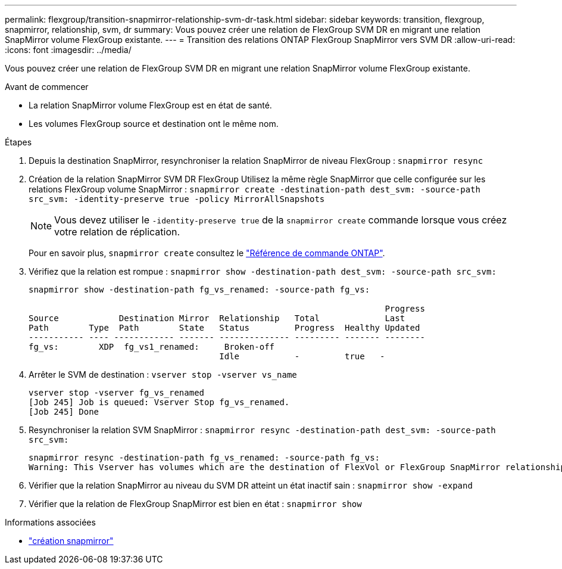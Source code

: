 ---
permalink: flexgroup/transition-snapmirror-relationship-svm-dr-task.html 
sidebar: sidebar 
keywords: transition, flexgroup, snapmirror, relationship, svm, dr 
summary: Vous pouvez créer une relation de FlexGroup SVM DR en migrant une relation SnapMirror volume FlexGroup existante. 
---
= Transition des relations ONTAP FlexGroup SnapMirror vers SVM DR
:allow-uri-read: 
:icons: font
:imagesdir: ../media/


[role="lead"]
Vous pouvez créer une relation de FlexGroup SVM DR en migrant une relation SnapMirror volume FlexGroup existante.

.Avant de commencer
* La relation SnapMirror volume FlexGroup est en état de santé.
* Les volumes FlexGroup source et destination ont le même nom.


.Étapes
. Depuis la destination SnapMirror, resynchroniser la relation SnapMirror de niveau FlexGroup : `snapmirror resync`
. Création de la relation SnapMirror SVM DR FlexGroup Utilisez la même règle SnapMirror que celle configurée sur les relations FlexGroup volume SnapMirror : `snapmirror create -destination-path dest_svm: -source-path src_svm: -identity-preserve true -policy MirrorAllSnapshots`
+
[NOTE]
====
Vous devez utiliser le `-identity-preserve true` de la `snapmirror create` commande lorsque vous créez votre relation de réplication.

====
+
Pour en savoir plus, `snapmirror create` consultez le link:https://docs.netapp.com/us-en/ontap-cli/snapmirror-create.html["Référence de commande ONTAP"^].

. Vérifiez que la relation est rompue : `snapmirror show -destination-path dest_svm: -source-path src_svm:`
+
[listing]
----
snapmirror show -destination-path fg_vs_renamed: -source-path fg_vs:

                                                                       Progress
Source            Destination Mirror  Relationship   Total             Last
Path        Type  Path        State   Status         Progress  Healthy Updated
----------- ---- ------------ ------- -------------- --------- ------- --------
fg_vs:        XDP  fg_vs1_renamed:     Broken-off
                                      Idle           -         true   -
----
. Arrêter le SVM de destination : `vserver stop -vserver vs_name`
+
[listing]
----
vserver stop -vserver fg_vs_renamed
[Job 245] Job is queued: Vserver Stop fg_vs_renamed.
[Job 245] Done
----
. Resynchroniser la relation SVM SnapMirror : `snapmirror resync -destination-path dest_svm: -source-path src_svm:`
+
[listing]
----
snapmirror resync -destination-path fg_vs_renamed: -source-path fg_vs:
Warning: This Vserver has volumes which are the destination of FlexVol or FlexGroup SnapMirror relationships. A resync on the Vserver SnapMirror relationship will cause disruptions in data access
----
. Vérifier que la relation SnapMirror au niveau du SVM DR atteint un état inactif sain : `snapmirror show -expand`
. Vérifier que la relation de FlexGroup SnapMirror est bien en état : `snapmirror show`


.Informations associées
* link:https://docs.netapp.com/us-en/ontap-cli/snapmirror-create.html["création snapmirror"^]

